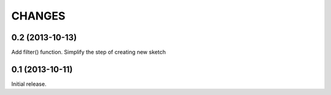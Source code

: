
CHANGES
=======

0.2 (2013-10-13)
----------------

Add filter() function.
Simplify the step of creating new sketch

0.1 (2013-10-11)
----------------

Initial release.

